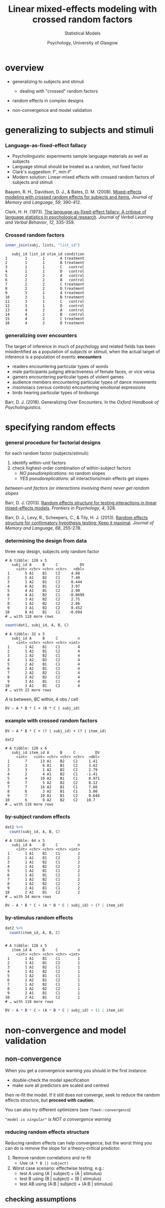 #+AUTHOR: Statistical Models
#+DATE: Psychology, University of Glasgow

#+REVEAL_INIT_OPTIONS: width:1200, height:800, margin: 0.1, minScale:0.2, maxScale:2.5, transition:'fade'
#+OPTIONS: toc:nil num:nil ^:nil
#+REVEAL_THEME: black
#+REVEAL_HLEVEL: 2
#+REVEAL_HEAD_PREAMBLE: <meta name="description" content="Correlation and Regression">
#+REVEAL_POSTAMBLE: <p> Created by Dale Barr </p>
#+REVEAL_PLUGINS: (markdown notes)
#+REVEAL_EXTRA_CSS: ./local.css

#+REVEAL_ROOT: ./reveal.js
#+REVEAL_HLEVEL: 2

#+REVEAL_TITLE_SLIDE_BACKGROUND: ../img/titlescreen.png
#+REVEAL_HIGHLIGHT_CSS: %r/lib/css/zenburn.css

#+TITLE: Linear mixed-effects modeling with crossed random factors
#+PROPERTY: header-args:R :session *R* :exports both :results output

* Setup                                                            :noexport:

#+begin_src R :results silent
  options(crayon.enabled = FALSE)
  library("tidyverse")
  library("lme4")
  library("funfact")

  three_way_mixed <- function() {
    my_design <- list(ivs = c(A = 2, B = 2, C = 2),
		      n_item = 16,
		      between_subj = sample(LETTERS[1:3], 1))

    dat <- sim_norm(my_design, 8, params = gen_pop(my_design, 8)) %>%
      as_tibble() %>%
      select(subj_id, A, B, C, DV = Y) %>%
      sample_n(nrow(.))

    list(my_design, dat)
  }

  three_way_mixed_both <- function() {
    n_subj <- 16L
    n_item <- 16L
    if (sample(c(TRUE, FALSE), 1L)) {
      n_subj <- 8L
    } else {
      n_item <- 8L
    }
    my_design <- c(list(ivs = c(A = 2, B = 2, C = 2),
			n_item = n_item))

    dat <- sim_norm(my_design, n_subj, params = gen_pop(my_design, n_subj)) %>%
      as_tibble() %>%
      select(subj_id, item_id, A, B, C, DV = Y) %>%
      sample_n(nrow(.))

    list(my_design, dat)  
  }  

  set.seed(9122005)
  dat1 <- three_way_mixed()[[2]]
  dat2 <- three_way_mixed_both()[[2]]
#+end_src


* overview

- generalizing to subjects and stimuli
  - dealing with "crossed" random factors

- random effects in complex designs

- non-convergence and model validation

* generalizing to subjects and stimuli

*** Language-as-fixed-effect fallacy

  - Psycholinguistic experiments sample language materials as well as subjects
  - Language stimuli should be treated as a random, not fixed factor
  - Clark's suggestion: \(F'\), min-\(F'\)
  - Modern solution: Linear-mixed effects with crossed random factors of subjects and stimuli

  #+begin_citation
  Baayen, R. H., Davidson, D. J., & Bates, D. M. (2008). [[https://doi.org/10.1016/j.jml.2007.12.005][Mixed-effects modeling with crossed random effects for subjects and items.]] /Journal of Memory and Language/, /59/, 390-412.

  Clark, H. H. (1973). [[https://doi.org/10.1016/S0022-5371(73)80014-3][The language-as-fixed-effect fallacy: A critique of language statistics in psychological research]]. /Journal of Verbal Learning and Verbal Behavior/, /12/, 335-359.
  #+end_citation

*** Crossed random factors

#+REVEAL_HTML: <div class="column" style="float:left; width: 20%">

#+REVEAL_HTML: <div class="tab1">

#+begin_src R :exports results :results output
    subj <- tibble(subj_id = 1:4, list_id = c(1:2, 2:1))
    subj
#+end_src

#+REVEAL_HTML: </div></div>

#+REVEAL_HTML: <div class="column" style="float:left; width: 30%">

#+REVEAL_HTML: <div class="tab2">

#+begin_src R :exports results :results output
    lists <- tibble(list_id = rep(1:2, each = 4),
		    stim_id = rep(LETTERS[1:4], 2),
		    condition = rep(c("treatment", "control",
				      "control", "treatment"),
				    each = 2))
    lists
#+end_src

#+REVEAL_HTML: </div></div>

#+REVEAL_HTML: <div class="column" style="float:right; width: 50%">

#+REVEAL_HTML: <div class="tab3">

#+begin_src R :exports both :results output
    inner_join(subj, lists, "list_id")
#+end_src

#+RESULTS:
#+begin_example
     subj_id list_id stim_id condition
  1        1       1       A treatment
  2        1       1       B treatment
  3        1       1       C   control
  4        1       1       D   control
  5        2       2       A   control
  6        2       2       B   control
  7        2       2       C treatment
  8        2       2       D treatment
  9        3       1       A treatment
  10       3       1       B treatment
  11       3       1       C   control
  12       3       1       D   control
  13       4       2       A   control
  14       4       2       B   control
  15       4       2       C treatment
  16       4       2       D treatment
#+end_example

#+REVEAL_HTML: </div></div>

*** generalizing over encounters
    :LOGBOOK:
    CLOCK: [2019-11-13 Wed 20:37]
    :END:

  The target of inference in much of psychology and related fields has
  been misidentified as a population of /subjects/ or /stimuli/, when the
  actual target of inference is a population of events: *encounters*

  #+begin_smaller
  - readers encountering particular types of words
  - male participants judging attractiveness of female faces, or vice versa
  - gamers encountering particular types of violent games
  - audience members encountering particular types of dance movements
  - insomniacs (versus controls) encountering emotional expressions
  - birds hearing particular types of birdsongs
  #+end_smaller

  #+begin_citation
  Barr, D. J. (2018). Generalizing Over Encounters. In the /Oxford Handbook of Psycholinguistics./
  #+end_citation


* specifying random effects

*** general procedure for factorial designs

for each random factor (subjects/stimuli):

1. identify within-unit factors
2. check highest-order combination of within-subject factors
   - /NO pseudoreplications:/ no random slopes
   - /YES pseudoreplications:/ all interactions/main effects get slopes

/between-unit factors (or interactions involving them) never get random slopes/

#+begin_citation
  Barr, D. J. (2013). [[https://doi.org/10.3389/fpsyg.2013.00328][Random effects structure for testing interactions in linear mixed-effects models]]. /Frontiers in Psychology/, /4/, 328.

  Barr, D. J., Levy, R., Scheepers, C., & Tily, H. J. (2013). [[https://doi.org/10.1016/j.jml.2012.11.001][Random effects structure for confirmatory hypothesis testing: Keep it maximal]]. /Journal of Memory and Language/, /68/, 255-278.
#+end_citation

*** determining the design from data

three way design, subjects only random factor

#+REVEAL_HTML: <div class="column" style="float:left; width: 50%">

#+reveal_html: <div class="tab1">

#+NAME: threewaymixed
#+begin_src R :exports results :results output
	  dat1
#+end_src

#+RESULTS: threewaymixed
#+begin_example
# A tibble: 128 x 5
   subj_id A     B     C          DV
     <int> <chr> <chr> <chr>   <dbl>
 1       5 A1    B1    C2     4.80  
 2       5 A1    B2    C1     7.40  
 3       1 A2    B1    C2     0.444 
 4       6 A2    B1    C2     3.97  
 5       4 A1    B1    C2     2.90  
 6       4 A1    B2    C1    -0.0699
 7       3 A1    B2    C2     2.75  
 8       1 A2    B2    C2     2.86  
 9       3 A1    B2    C2     0.452 
10       8 A1    B1    C1    -0.694 
# … with 118 more rows
#+end_example

#+REVEAL_HTML: </div></div>

#+REVEAL_HTML: <div class="column" style="float:left; width: 50%">

#+REVEAL_HTML: <div class="tab2">

#+begin_src R :exports both :results output
  count(dat1, subj_id, A, B, C)
#+end_src

#+RESULTS:
#+begin_example
# A tibble: 32 x 5
   subj_id A     B     C         n
     <int> <chr> <chr> <chr> <int>
 1       1 A2    B1    C1        4
 2       1 A2    B1    C2        4
 3       1 A2    B2    C1        4
 4       1 A2    B2    C2        4
 5       2 A2    B1    C1        4
 6       2 A2    B1    C2        4
 7       2 A2    B2    C1        4
 8       2 A2    B2    C2        4
 9       3 A1    B1    C1        4
10       3 A1    B1    C2        4
# … with 22 more rows
#+end_example

#+REVEAL_HTML: </div></div>

$A$ is between, $BC$ within, 4 obs / cell

=DV ~ A * B * C + (B * C | subj_id)=

*** example with crossed random factors

=DV ~ A * B * C + (? | subj_id) + (? | item_id)=

#+REVEAL_HTML: <div class="tab1">

#+begin_src R :exports both :results output
  dat2
#+end_src

#+RESULTS:
#+begin_example
# A tibble: 128 x 6
   subj_id item_id A     B     C         DV
     <int>   <int> <chr> <chr> <chr>  <dbl>
 1       7      13 A1    B2    C2     1.41 
 2       3       6 A1    B1    C2     3.62 
 3       3       1 A2    B2    C2     2.79 
 4       2       4 A1    B2    C1    -1.41 
 5       4      10 A2    B1    C1     0.971
 6       7       5 A2    B2    C2     8.12 
 7       7      16 A2    B1    C1     7.66 
 8       6       3 A2    B1    C1     3.00 
 9       7      10 A1    B1    C2     0.644
10       6       9 A2    B2    C2    10.7  
# … with 118 more rows
#+end_example

#+REVEAL_HTML: </div>

*** by-subject random effects

#+REVEAL_HTML: <div class="tab1">

#+begin_src R :exports both :results output
  dat2 %>%
    count(subj_id, A, B, C)
#+end_src

#+RESULTS:
#+begin_example
# A tibble: 64 x 5
   subj_id A     B     C         n
     <int> <chr> <chr> <chr> <int>
 1       1 A1    B1    C1        2
 2       1 A1    B1    C2        2
 3       1 A1    B2    C1        2
 4       1 A1    B2    C2        2
 5       1 A2    B1    C1        2
 6       1 A2    B1    C2        2
 7       1 A2    B2    C1        2
 8       1 A2    B2    C2        2
 9       2 A1    B1    C1        2
10       2 A1    B1    C2        2
# … with 54 more rows
#+end_example

#+REVEAL_HTML: </div>

#+begin_src R :eval never :exports code
DV ~ A * B * C + (A * B * C | subj_id) + (? | item_id)
#+end_src

*** by-stimulus random effects

#+REVEAL_HTML: <div class="tab2">

#+begin_src R :exports both :results output
  dat2 %>%
    count(item_id, A, B, C)
#+end_src

#+RESULTS:
#+begin_example

# A tibble: 128 x 5
   item_id A     B     C         n
     <int> <chr> <chr> <chr> <int>
 1       1 A1    B1    C1        1
 2       1 A1    B1    C2        1
 3       1 A1    B2    C1        1
 4       1 A1    B2    C2        1
 5       1 A2    B1    C1        1
 6       1 A2    B1    C2        1
 7       1 A2    B2    C1        1
 8       1 A2    B2    C2        1
 9       2 A1    B1    C1        1
10       2 A1    B1    C2        1
# … with 118 more rows
#+end_example

#+REVEAL_HTML: </div>

#+begin_src R :eval never :exports code
DV ~ A * B * C + (A * B * C | subj_id) + (1 | item_id)
#+end_src

* non-convergence and model validation

** non-convergence

When you get a convergence warning you should in the first instance:

- double-check the model specification
- make sure all predictors are scaled and centred

then re-fit the model. If it still does not converge, seek to reduce
the random effects structure, but **proceed with caution.**

You can also try different optimizers (see =?lme4::convergence=)

/="model is singular"= is NOT a convergence warning/

*** reducing random effects structure

Reducing random effects can help convergence, but the worst thing you
can do is remove the slope for a theory-critical predictor.

1. Remove random correlations and re-fit
   - Use =(A * B || subject)= 

2. Worst case scenario: effectwise testing, e.g.:
   - test A using (A | subject) + (A | stimulus)
   - test B using (B | subject) + (B | stimulus)
   - test AB using (A:B | subject) + (A:B | stimulus)

** checking assumptions

- linearity
- homogeneity of variance
- normality of residuals
  - outliers
  - multimodality
  - other weirdness (skew, etc)

*** linearity

  - fitted (line) v. observed (points)

  #+REVEAL_HTML: <div class="column" style="float:left; width: 50%">
  #+begin_src R
    mod <- lmer(Reaction ~ Days + 
		  (Days | Subject),
		sleepstudy, REML = FALSE)

    ## fitted values: 
    ##   fitted(mod)
    ## residuals:
    ##   residuals(mod)
  #+end_src
  #+REVEAL_HTML: </div>

  #+REVEAL_HTML: <div class="column" style="float:right; width: 50%">
  #+begin_src R :exports results :results output graphics file :file fits.png
    ss2 <- mutate(sleepstudy, fits = fitted(mod))

    ggplot(ss2, aes(Days, Reaction)) +
      geom_line(aes(y = fits, group = Subject)) +
      geom_point() +
      facet_wrap(~Subject)
  #+end_src

  #+RESULTS:
  [[file:fits.png]]

  #+REVEAL_HTML: </div>

*** homogeneity of variance

  #+REVEAL_HTML: <div class="column" style="float:left; width: 50%">

  #+HEADER: :width 300 :height 300
  #+begin_src R :exports both :results output graphics file :file nhomog_cat.png
    n_obs <- 200L
    dat3 <- tibble(cond = rep(c("A", "B"), 
			      each = n_obs),
		   Y = c(rnorm(n_obs, 0, 100),
			 rnorm(n_obs, 0, 50)))

    ggplot(dat3, aes(cond, Y)) +
      geom_violin() +
      geom_jitter(alpha = .2)
  #+end_src
  #+RESULTS:
  [[file:nhomog_cat.png]]

  #+REVEAL_HTML: </div>

  #+REVEAL_HTML: <div class="column" style="float:right; width: 50%">

  #+HEADER: :width 300 :height 300
  #+begin_src R :results output graphics file :file nhomog_cont.png
    n_pts <- 10L
    n_obs <- 50
    dat4 <- tibble(
      x = seq_len(n_pts),
      y = map(x, # purrr::map()
	      ~ rnorm(n_obs, 5 * .x, 10 * .x))) %>%
      unnest() # tidyr::unnest()

    ggplot(dat4, aes(x, y)) +
      geom_point(alpha = .2) +
      geom_smooth(method = "lm")
  #+end_src

  #+REVEAL_HTML: </div>

*** normality of residuals

  - don't visualize the raw DV to check for normality!

  https://dalejbarr.shinyapps.io/raw_vs_resids/

*** visual checks

#+REVEAL_HTML: <div class="column" style="float:left; width: 50%">
  - histogram

#+HEADER: :width 260 :height 260
#+begin_src R :results output graphics file :file histo.png
    ## resids from the model fit to sleepstudy
    my_resids <- residuals(mod)

    ## it is a vector, must put into a tibble
    ## for ggplot
    rtbl <- tibble(residual = my_resids)

    ggplot(rtbl, aes(residual)) +
      geom_histogram()
#+end_src

#+RESULTS:
  [[file:histo.png]]

#+REVEAL_HTML: </div>

#+REVEAL_HTML: <div class="column" style="float:right; width: 50%">
- Q-Q plot (quantile-quantile)

#+HEADER: :width 300 :height 300
#+begin_src R :results output graphics file :file qqplot.png
    ## sadly there is no qqplot for ggplot
    ## so we use base::qqnorm()
    qqnorm(my_resids)
#+end_src

#+RESULTS:
[[file:qqplot.png]]

#+REVEAL_HTML: </div>

#+begin_citation
Vanhove, J. (2018). /Checking the assumptions of your statistical model without getting paranoid./ Preprint at https://psyarxiv.com/zvawb/.
#+end_citation
